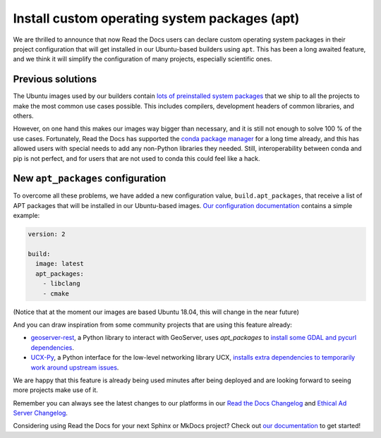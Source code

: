 .. post:: May 19, 2021
   :tags: feature, builders
   :author: Juan Luis
   :location: MAD

.. meta::
   :description lang=en:
      We have deployed a long awaited feature:
      the ability to install custom operating system packages.

Install custom operating system packages (apt)
==============================================

We are thrilled to announce that now Read the Docs users
can declare custom operating system packages in their project configuration
that will get installed in our Ubuntu-based builders using ``apt``.
This has been a long awaited feature,
and we think it will simplify the configuration of many projects,
especially scientific ones.

Previous solutions
------------------

The Ubuntu images used by our builders
contain `lots of preinstalled system
packages <https://github.com/readthedocs/readthedocs-docker-images/blob/8e4f035c219307e30f5e3326c3c8271cee4f2631/Dockerfile#L15-L131>`_
that we ship to all the projects
to make the most common use cases possible.
This includes compilers, development headers of common libraries, and others.

However, on one hand this makes our images way bigger than necessary,
and it is still not enough to solve 100 % of the use cases.
Fortunately, Read the Docs has supported the `conda package
manager <https://docs.readthedocs.io/en/stable/guides/conda.html>`_
for a long time already,
and this has allowed users with special needs to add
any non-Python libraries they needed.
Still, interoperability between conda and pip is not perfect,
and for users that are not used to conda this could feel like a hack.

New ``apt_packages`` configuration
----------------------------------

To overcome all these problems, we have added a new configuration value,
``build.apt_packages``, that receive a list of APT packages
that will be installed in our Ubuntu-based images.
`Our configuration
documentation <https://docs.readthedocs.io/en/stable/config-file/v2.html#build-apt-packages>`_
contains a simple example:

.. code-block:: yaml

   version: 2

   build:
     image: latest
     apt_packages:
       - libclang
       - cmake

(Notice that at the moment our images are based Ubuntu 18.04,
this will change in the near future)

And you can draw inspiration from some community projects that are using this feature already:

- `geoserver-rest`_, a Python library to interact with GeoServer, uses `apt_packages`
  to `install some GDAL and pycurl
  dependencies <https://github.com/gicait/geoserver-rest/blob/70ec799937b18ec7baed6fd3f7b2bf2f11dd8237/.readthedocs.yaml#L3-L12>`_.
- `UCX-Py`_, a Python interface for the low-level networking library UCX,
  `installs extra dependencies to temporarily work around upstream
  issues <https://github.com/rapidsai/ucx-py/blob/504ba8efecafaf48b5a2692113b8da70f8229721/.readthedocs.yml#L3-L6>`_.

We are happy that this feature is already being used
minutes after being deployed
and are looking forward to seeing more projects make use of it.

Remember you can always see the latest changes to our platforms in our `Read the Docs
Changelog <https://docs.readthedocs.io/page/changelog.html>`_ and `Ethical Ad Server
Changelog <https://ethical-ad-server.readthedocs.io/page/developer/changelog.html>`_.

Considering using Read the Docs for your next Sphinx or MkDocs project?
Check out `our documentation <https://docs.readthedocs.io/>`_ to get started!

.. _geoserver-rest: https://geoserver-rest.readthedocs.io/
.. _UCX-Py: https://ucx-py.readthedocs.io/
